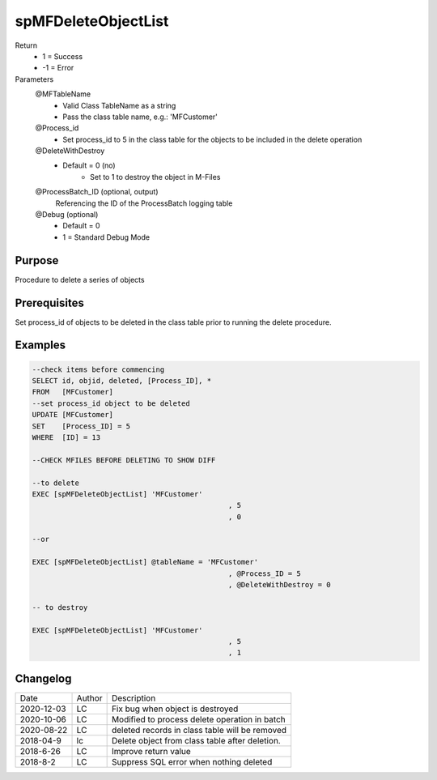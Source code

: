 
====================
spMFDeleteObjectList
====================

Return
  - 1 = Success
  - -1 = Error
Parameters
  @MFTableName
    - Valid Class TableName as a string
    - Pass the class table name, e.g.: 'MFCustomer'
  @Process_id
    - Set process_id to 5 in the class table for the objects to be included in the delete operation
  @DeleteWithDestroy
    - Default = 0 (no)
	- Set to 1 to destroy the object in M-Files
  @ProcessBatch_ID (optional, output)
    Referencing the ID of the ProcessBatch logging table
  @Debug (optional)
    - Default = 0
    - 1 = Standard Debug Mode

Purpose
=======

Procedure to delete a series of objects

Prerequisites
=============

Set process_id of objects to be deleted in the class table prior to running the delete procedure.

Examples
========

.. code:: sql

    --check items before commencing
    SELECT id, objid, deleted, [Process_ID], *
    FROM   [MFCustomer]
    --set process_id object to be deleted 
    UPDATE [MFCustomer]
    SET	   [Process_ID] = 5
    WHERE  [ID] = 13

    --CHECK MFILES BEFORE DELETING TO SHOW DIFF

    --to delete
    EXEC [spMFDeleteObjectList] 'MFCustomer'
						  , 5
						  , 0

    --or

    EXEC [spMFDeleteObjectList] @tableName = 'MFCustomer'
						  , @Process_ID = 5
						  , @DeleteWithDestroy = 0

    -- to destroy

    EXEC [spMFDeleteObjectList] 'MFCustomer'
						  , 5
						  , 1

Changelog
=========

==========  =========  ========================================================
Date        Author     Description
----------  ---------  --------------------------------------------------------
2020-12-03  LC         Fix bug when object is destroyed
2020-10-06  LC         Modified to process delete operation in batch
2020-08-22  LC         deleted records in class table will be removed 
2018-04-9   lc         Delete object from class table after deletion.
2018-6-26   LC         Improve return value
2018-8-2    LC         Suppress SQL error when nothing deleted
==========  =========  ========================================================

